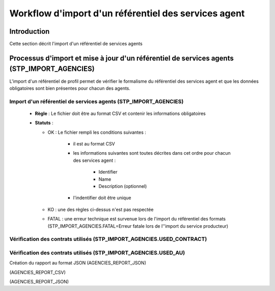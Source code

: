 Workflow d'import d'un référentiel des services agent
#####################################################

Introduction
============

Cette section décrit l'import d'un référentiel de services agents

Processus d'import  et mise à jour d'un référentiel de services agents (STP_IMPORT_AGENCIES)
============================================================================================

L'import d'un référentiel de profil permet de vérifier le formalisme du référentiel des services agent et que les données obligatoires sont bien présentes pour chacun des agents.

Import d'un référentiel de services agents (STP_IMPORT_AGENCIES)
----------------------------------------------------------------

  + **Règle** :  Le fichier doit être au format CSV et contenir les informations obligatoires

  + **Statuts** :

    - OK : Le fichier rempli les conditions suivantes :

            * il est au format CSV
            * les informations suivantes sont toutes décrites dans cet ordre pour chacun des services agent :

                - Identifier
                - Name
                - Description (optionnel)
            
            * l'indentifier doit être unique
    
    - KO : une des règles ci-dessus n'est pas respectée

    - FATAL : une erreur technique est survenue lors de l'import du référentiel des formats (STP_IMPORT_AGENCIES.FATAL=Erreur fatale lors de l''import du service producteur)
      
Vérification des contrats utilisés (STP_IMPORT_AGENCIES.USED_CONTRACT)
----------------------------------------------------------------------

Vérification des contrats utilisés (STP_IMPORT_AGENCIES.USED_AU)
----------------------------------------------------------------

Création du rapport au format JSON (AGENCIES_REPORT_JSON)

(AGENCIES_REPORT_CSV)

(AGENCIES_REPORT_JSON)